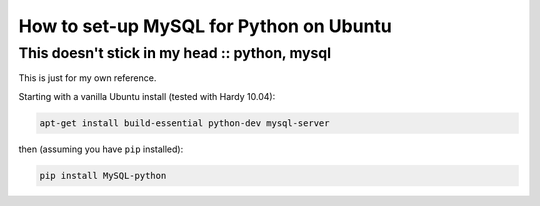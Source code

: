========================================
How to set-up MySQL for Python on Ubuntu
========================================
----------------------------------------------
This doesn't stick in my head :: python, mysql
----------------------------------------------

This is just for my own reference.

Starting with a vanilla Ubuntu install (tested with Hardy 10.04):

.. sourcecode:: bash

    apt-get install build-essential python-dev mysql-server

then (assuming you have ``pip`` installed):

.. sourcecode:: bash

    pip install MySQL-python